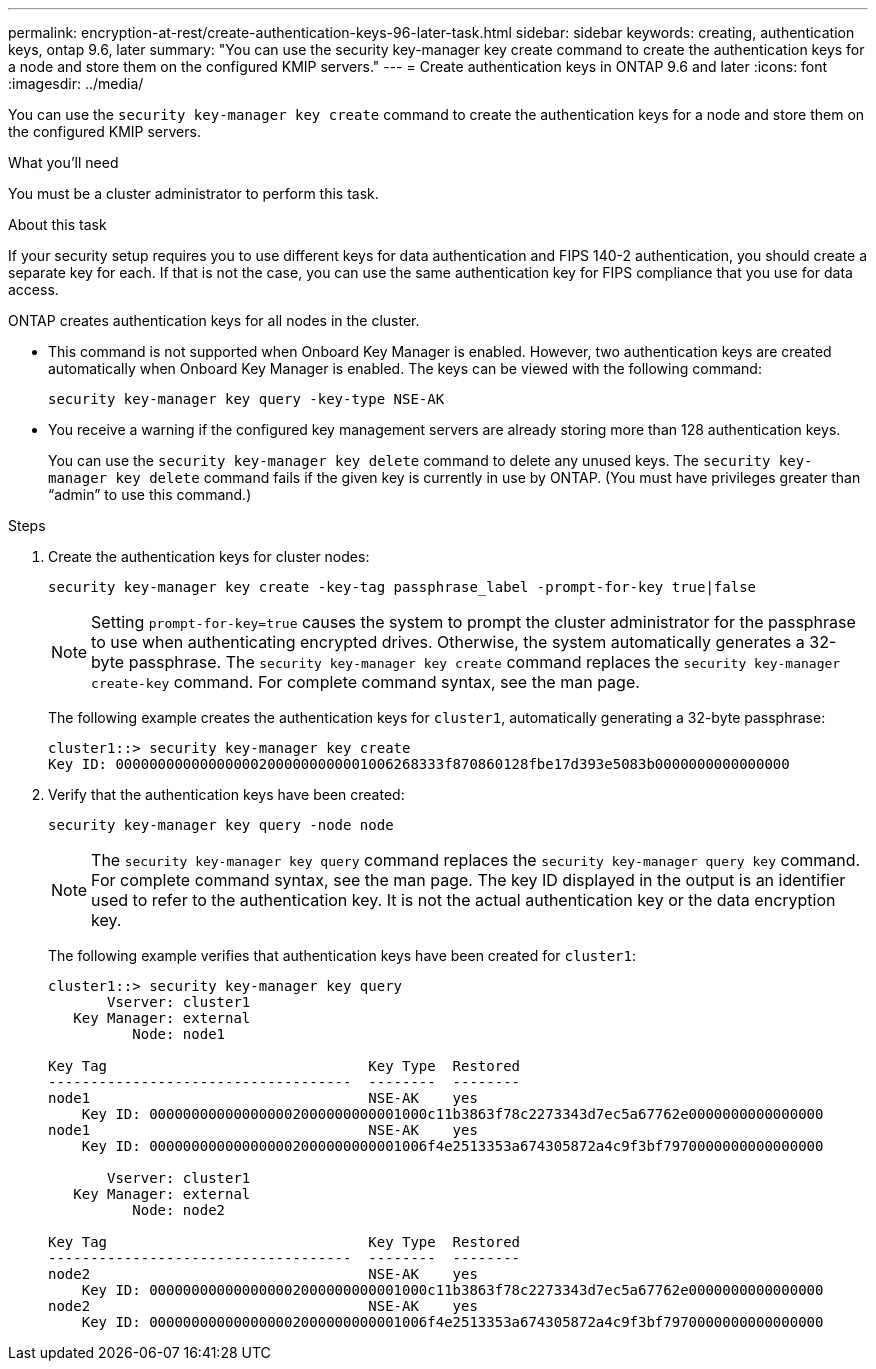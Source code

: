 ---
permalink: encryption-at-rest/create-authentication-keys-96-later-task.html
sidebar: sidebar
keywords: creating, authentication keys, ontap 9.6, later
summary: "You can use the security key-manager key create command to create the authentication keys for a node and store them on the configured KMIP servers."
---
= Create authentication keys in ONTAP 9.6 and later
:icons: font
:imagesdir: ../media/

[.lead]
You can use the `security key-manager key create` command to create the authentication keys for a node and store them on the configured KMIP servers.

.What you'll need

You must be a cluster administrator to perform this task.

.About this task

If your security setup requires you to use different keys for data authentication and FIPS 140-2 authentication, you should create a separate key for each. If that is not the case, you can use the same authentication key for FIPS compliance that you use for data access.

ONTAP creates authentication keys for all nodes in the cluster.

* This command is not supported when Onboard Key Manager is enabled. However, two authentication keys are created automatically when Onboard Key Manager is enabled. The keys can be viewed with the following command:
+
`security key-manager key query -key-type NSE-AK`

* You receive a warning if the configured key management servers are already storing more than 128 authentication keys.
+
You can use the `security key-manager key delete` command to delete any unused keys. The `security key-manager key delete` command fails if the given key is currently in use by ONTAP. (You must have privileges greater than "`admin`" to use this command.)

.Steps

. Create the authentication keys for cluster nodes:
+
`security key-manager key create -key-tag passphrase_label -prompt-for-key true|false`
+
[NOTE]
====
Setting `prompt-for-key=true` causes the system to prompt the cluster administrator for the passphrase to use when authenticating encrypted drives. Otherwise, the system automatically generates a 32-byte passphrase.  The `security key-manager key create` command replaces the `security key-manager create-key` command. For complete command syntax, see the man page.
====
+
The following example creates the authentication keys for `cluster1`, automatically generating a 32-byte passphrase:
+
----
cluster1::> security key-manager key create
Key ID: 000000000000000002000000000001006268333f870860128fbe17d393e5083b0000000000000000
----

. Verify that the authentication keys have been created:
+
`security key-manager key query -node node`
+
[NOTE]
====
The `security key-manager key query` command replaces the `security key-manager query key` command. For complete command syntax, see the man page.     The key ID displayed in the output is an identifier used to refer to the authentication key. It is not the actual authentication key or the data encryption key.
====
+
The following example verifies that authentication keys have been created for `cluster1`:
+
----
cluster1::> security key-manager key query
       Vserver: cluster1
   Key Manager: external
          Node: node1

Key Tag                               Key Type  Restored
------------------------------------  --------  --------
node1                                 NSE-AK    yes
    Key ID: 000000000000000002000000000001000c11b3863f78c2273343d7ec5a67762e0000000000000000
node1                                 NSE-AK    yes
    Key ID: 000000000000000002000000000001006f4e2513353a674305872a4c9f3bf7970000000000000000

       Vserver: cluster1
   Key Manager: external
          Node: node2

Key Tag                               Key Type  Restored
------------------------------------  --------  --------
node2                                 NSE-AK    yes
    Key ID: 000000000000000002000000000001000c11b3863f78c2273343d7ec5a67762e0000000000000000
node2                                 NSE-AK    yes
    Key ID: 000000000000000002000000000001006f4e2513353a674305872a4c9f3bf7970000000000000000
----

// BURT 1374208, 10 NOV 2021
